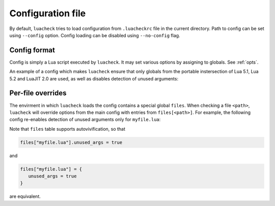 Configuration file
==================

By default, ``luacheck`` tries to load configuration from ``.luacheckrc`` file in the current directory. Path to config can be set using ``--config`` option. Config loading can be disabled using ``--no-config`` flag.

Config format
-------------

Config is simply a Lua script executed by ``luacheck``. It may set various options by assigning to globals. See :ref:`opts`.

An example of a config which makes ``luacheck`` ensure that only globals from the portable instersection of Lua 5.1, Lua 5.2 and LuaJIT 2.0 are used, as well as disables detection of unused arguments:

.. code-block:: lua
   :linenos:

   std = "min"
   unused_args = false

Per-file overrides
------------------

The envirment in which ``luacheck`` loads the config contains a special global ``files``. When checking a file ``<path>``, ``luacheck`` will override options from the main config with entries from ``files[<path>]``. For example, the following config re-enables detection of unused arguments only for ``myfile.lua``:

.. code-block:: lua
   :linenos:

   std = "min"
   unused_args = false

   files["myfile.lua"] = {
      unused_args = true
   }

Note that ``files`` table supports autovivification, so that

.. code-block:: lua

   files["myfile.lua"].unused_args = true

and

.. code-block:: lua

   files["myfile.lua"] = {
      unused_args = true
   }

are equivalent.
